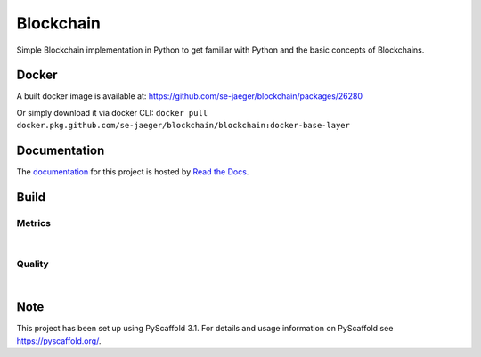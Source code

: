 ==========
Blockchain
==========

Simple Blockchain implementation in Python to get familiar with Python and the basic concepts of Blockchains.


Docker
======

A built docker image is available at: https://github.com/se-jaeger/blockchain/packages/26280

Or simply download it via docker CLI: ``docker pull docker.pkg.github.com/se-jaeger/blockchain/blockchain:docker-base-layer``


Documentation
=============

The `documentation <https://blockchain-by-sebastian.readthedocs.io/en/latest/>`_  for this project is hosted by `Read the Docs <https://readthedocs.org>`_.


Build
=====
.. image:: https://travis-ci.com/se-jaeger/blockchain.svg?token=zzxZGrv6BMyvkUJtbozm&branch=master
    :target: https://travis-ci.com/se-jaeger/blockchain

.. image:: https://readthedocs.org/projects/blockchain-by-sebastian/badge/?version=latest
    :target: https://blockchain-by-sebastian.readthedocs.io/en/latest/?badge=latest
    :alt: Documentation Status

Metrics
-------

.. image:: https://sonarcloud.io/api/project_badges/measure?project=Blockchain&metric=vulnerabilities

.. image:: https://sonarcloud.io/api/project_badges/measure?project=Blockchain&metric=bugs

.. image:: https://sonarcloud.io/api/project_badges/measure?project=Blockchain&metric=code_smells

|

.. image:: https://sonarcloud.io/api/project_badges/measure?project=Blockchain&metric=ncloc

.. image:: https://sonarcloud.io/api/project_badges/measure?project=Blockchain&metric=duplicated_lines_density


Quality
-------

.. image:: https://sonarcloud.io/api/project_badges/measure?project=Blockchain&metric=alert_status

|

.. image:: https://sonarcloud.io/api/project_badges/measure?project=Blockchain&metric=sqale_rating

.. image:: https://sonarcloud.io/api/project_badges/measure?project=Blockchain&metric=reliability_rating

.. image:: https://sonarcloud.io/api/project_badges/measure?project=Blockchain&metric=security_rating


Note
====

This project has been set up using PyScaffold 3.1. For details and usage
information on PyScaffold see https://pyscaffold.org/.
